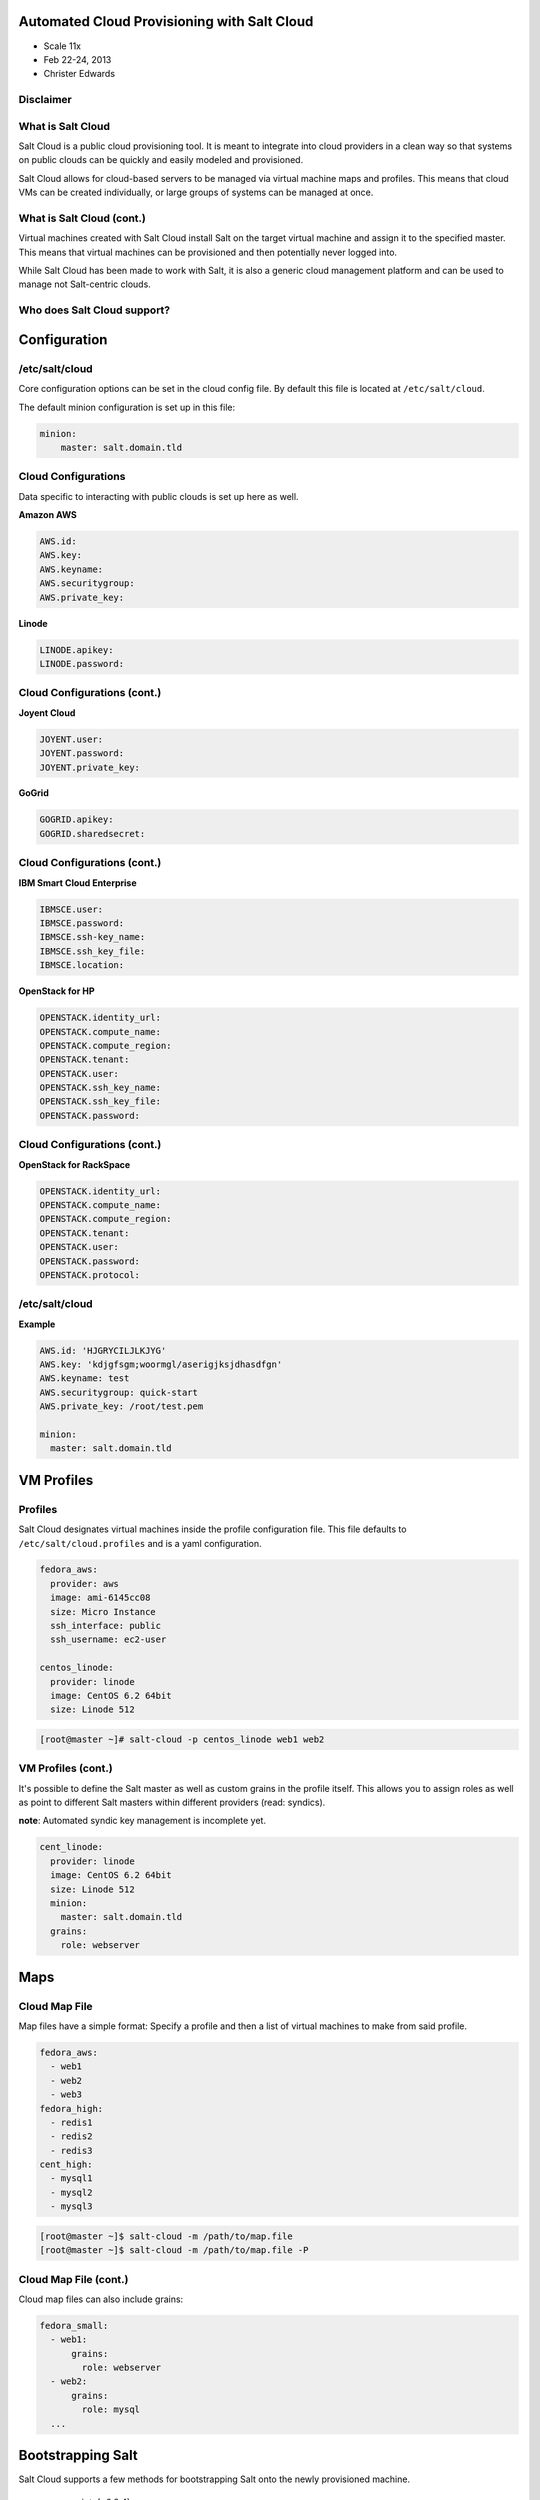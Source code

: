 ============================================
Automated Cloud Provisioning with Salt Cloud
============================================

- Scale 11x
- Feb 22-24, 2013
- Christer Edwards

Disclaimer
----------

.. image:: /images/beta.jpg
   :align: center

What is Salt Cloud
------------------

Salt Cloud is a public cloud provisioning tool. It is meant to integrate into
cloud providers in a clean way so that systems on public clouds can be quickly
and easily modeled and provisioned.

Salt Cloud allows for cloud-based servers to be managed via virtual machine
maps and profiles. This means that cloud VMs can be created individually, or
large groups of systems can be managed at once.

What is Salt Cloud (cont.)
--------------------------

Virtual machines created with Salt Cloud install Salt on the target virtual
machine and assign it to the specified master. This means that virtual machines
can be provisioned and then potentially never logged into.

While Salt Cloud has been made to work with Salt, it is also a generic cloud
management platform and can be used to manage not Salt-centric clouds.

Who does Salt Cloud support?
----------------------------

.. image:: /images/cloud-providers.png

=============
Configuration
=============

/etc/salt/cloud
---------------

Core configuration options can be set in the cloud config file. By default this
file is located at ``/etc/salt/cloud``.

The default minion configuration is set up in this file:

.. code-block:: yaml

    minion:
        master: salt.domain.tld

Cloud Configurations
--------------------

Data specific to interacting with public clouds is set up here as well.

**Amazon AWS**

.. code-block:: yaml

    AWS.id:
    AWS.key:
    AWS.keyname:
    AWS.securitygroup:
    AWS.private_key:

**Linode**

.. code-block:: yaml

    LINODE.apikey:
    LINODE.password:

Cloud Configurations (cont.)
----------------------------

**Joyent Cloud**

.. code-block:: yaml

    JOYENT.user:
    JOYENT.password:
    JOYENT.private_key:

**GoGrid**

.. code-block:: yaml

    GOGRID.apikey:
    GOGRID.sharedsecret:

Cloud Configurations (cont.)
----------------------------

**IBM Smart Cloud Enterprise**

.. code-block:: yaml

    IBMSCE.user:
    IBMSCE.password:
    IBMSCE.ssh-key_name:
    IBMSCE.ssh_key_file:
    IBMSCE.location:

**OpenStack for HP**

.. code-block:: yaml

    OPENSTACK.identity_url:
    OPENSTACK.compute_name:
    OPENSTACK.compute_region:
    OPENSTACK.tenant:
    OPENSTACK.user:
    OPENSTACK.ssh_key_name:
    OPENSTACK.ssh_key_file:
    OPENSTACK.password:

Cloud Configurations (cont.)
----------------------------

**OpenStack for RackSpace**

.. code-block:: yaml

    OPENSTACK.identity_url:
    OPENSTACK.compute_name:
    OPENSTACK.compute_region:
    OPENSTACK.tenant:
    OPENSTACK.user:
    OPENSTACK.password:
    OPENSTACK.protocol:

/etc/salt/cloud
---------------

**Example**

.. code-block:: yaml

    AWS.id: 'HJGRYCILJLKJYG'
    AWS.key: 'kdjgfsgm;woormgl/aserigjksjdhasdfgn'
    AWS.keyname: test
    AWS.securitygroup: quick-start
    AWS.private_key: /root/test.pem

    minion:
      master: salt.domain.tld

===========
VM Profiles
===========

Profiles
--------

Salt Cloud designates virtual machines inside the profile configuration file.
This file defaults to ``/etc/salt/cloud.profiles`` and is a yaml configuration. 

.. code-block:: yaml

    fedora_aws:
      provider: aws
      image: ami-6145cc08
      size: Micro Instance
      ssh_interface: public
      ssh_username: ec2-user

    centos_linode:
      provider: linode
      image: CentOS 6.2 64bit
      size: Linode 512

.. code-block:: bash

    [root@master ~]# salt-cloud -p centos_linode web1 web2

VM Profiles (cont.)
-------------------

It's possible to define the Salt master as well as custom grains in the profile
itself. This allows you to assign roles as well as point to different Salt
masters within different providers (read: syndics).

**note**: Automated syndic key management is incomplete yet.

.. code-block:: yaml

    cent_linode:
      provider: linode
      image: CentOS 6.2 64bit
      size: Linode 512
      minion:
        master: salt.domain.tld
      grains:
        role: webserver

====
Maps
====

Cloud Map File
--------------

Map files have a simple format: Specify a profile and then a list of virtual
machines to make from said profile.

.. code-block:: yaml

    fedora_aws:
      - web1
      - web2
      - web3
    fedora_high:
      - redis1
      - redis2
      - redis3
    cent_high:
      - mysql1
      - mysql2
      - mysql3

.. code-block:: bash

    [root@master ~]$ salt-cloud -m /path/to/map.file
    [root@master ~]$ salt-cloud -m /path/to/map.file -P

Cloud Map File (cont.)
----------------------

Cloud map files can also include grains:

.. code-block:: yaml

    fedora_small:
      - web1:
          grains:
            role: webserver
      - web2:
          grains:
            role: mysql
      ...

==================
Bootstrapping Salt
==================

Salt Cloud supports a few methods for bootstrapping Salt onto the newly
provisioned machine.

 - script: (<0.8.4)
 - salt-bootstrap (>=0.8.4)

script:
-------

``site-packages/saltcloud/deploy/`` includes a number of distribution-specific
installation scripts. Example: ``Fedora.sh``

.. code-block:: bash

    #!/bin/bash
    yum install -y salt-minion
    # Save the minion public and private RSA keys
    mkdir -p /etc/salt/pki
    echo '{{ vm['priv_key'] }}' > /etc/salt/pki/minion.pem
    echo '{{ vm['pub_key'] }}' > /etc/salt/pki/minion.pub
    # Copy the minion configuration file into place
    echo '{{ minion }}' > /etc/salt/minion
    # Set the minion to start on reboot
    systemctl enable salt-minion.service
    # Start the minion!
    systemctl start salt-minion.service

script: usage
---------------

To use a distribution-specific deployment script, simply use the ``script:``
option within the profile definition.

.. code-block:: yaml
   :emphasize-lines: 5

    centos_linode:
      provider: linode
      image: CentOS 6.2 64bit
      size: Linode 512
      script: RHEL6

salt-bootstrap
--------------

This script runs through a series of checks to determine operating system type
and version to then install the Salt binaries using the appropriate methods.

.. code-block:: yaml
   :emphasize-lines: 5

    centos_linode:
      provider: linode
      image: CentOS 6.2 64bit
      size: Linode 512
      script: bootstrap-salt

**note**: salt-bootstrap is the default as of ``0.8.4``. If you omit the script
option, salt-bootstrap will be used.

To update salt-bootstrap to the latest revision:

.. code-block:: bash

    [root@master ~]# salt-cloud [-u|--update-bootstrap]

Setting up Salt Masters
-----------------------

salt-bootstrap also supports deploying Salt Masters. 

.. code-block:: yaml
   :emphasize-lines: 6-9

    centos_linode:
      provider: linode
      image: CentOS 6.2 64bit
      size: Linode 512
      script: bootstrap-salt
      make_master: True
      master:
        user: root
        interface: 0.0.0.0

No deployment
-------------

It is also possible to simply provision instances without deploying Salt to 
them. In the ``cloud.profile`` simply define one of the following:

.. code-block:: yaml

    deploy: False

Or

.. code-block:: yaml
    
    script: None

Or from the command-line options:

.. code-block:: bash

    [root@master ~]# salt-cloud --no-deploy -p profile instance

====
Demo
====

==============
What's Coming?
==============

Salt 0.14.0 will include initial versions of Salt-Virt

- KVM support first (libvirt)
- ``salt.run virt.query``
- ``salt.run virt.init $name $cpu $ram $image``

 - Images served from: salt://, http://, ftp://

==========
Questions?
==========

=======
Credits
=======

- Christer Edwards (christer.edwards@gmail.com)
- Salt Stack - http://saltstack.com
- Salt Cloud Docs - http://salt-cloud.readthedocs.org
- Into the Salt Mine - http://intothesaltmine.org

- Slides: `sphinx-doc`_ + `hieroglyph`_

.. _`sphinx-doc`: http://sphinx-doc.org/ 
.. _`hieroglyph`: http://yergler.net/projects/hieroglyph/
